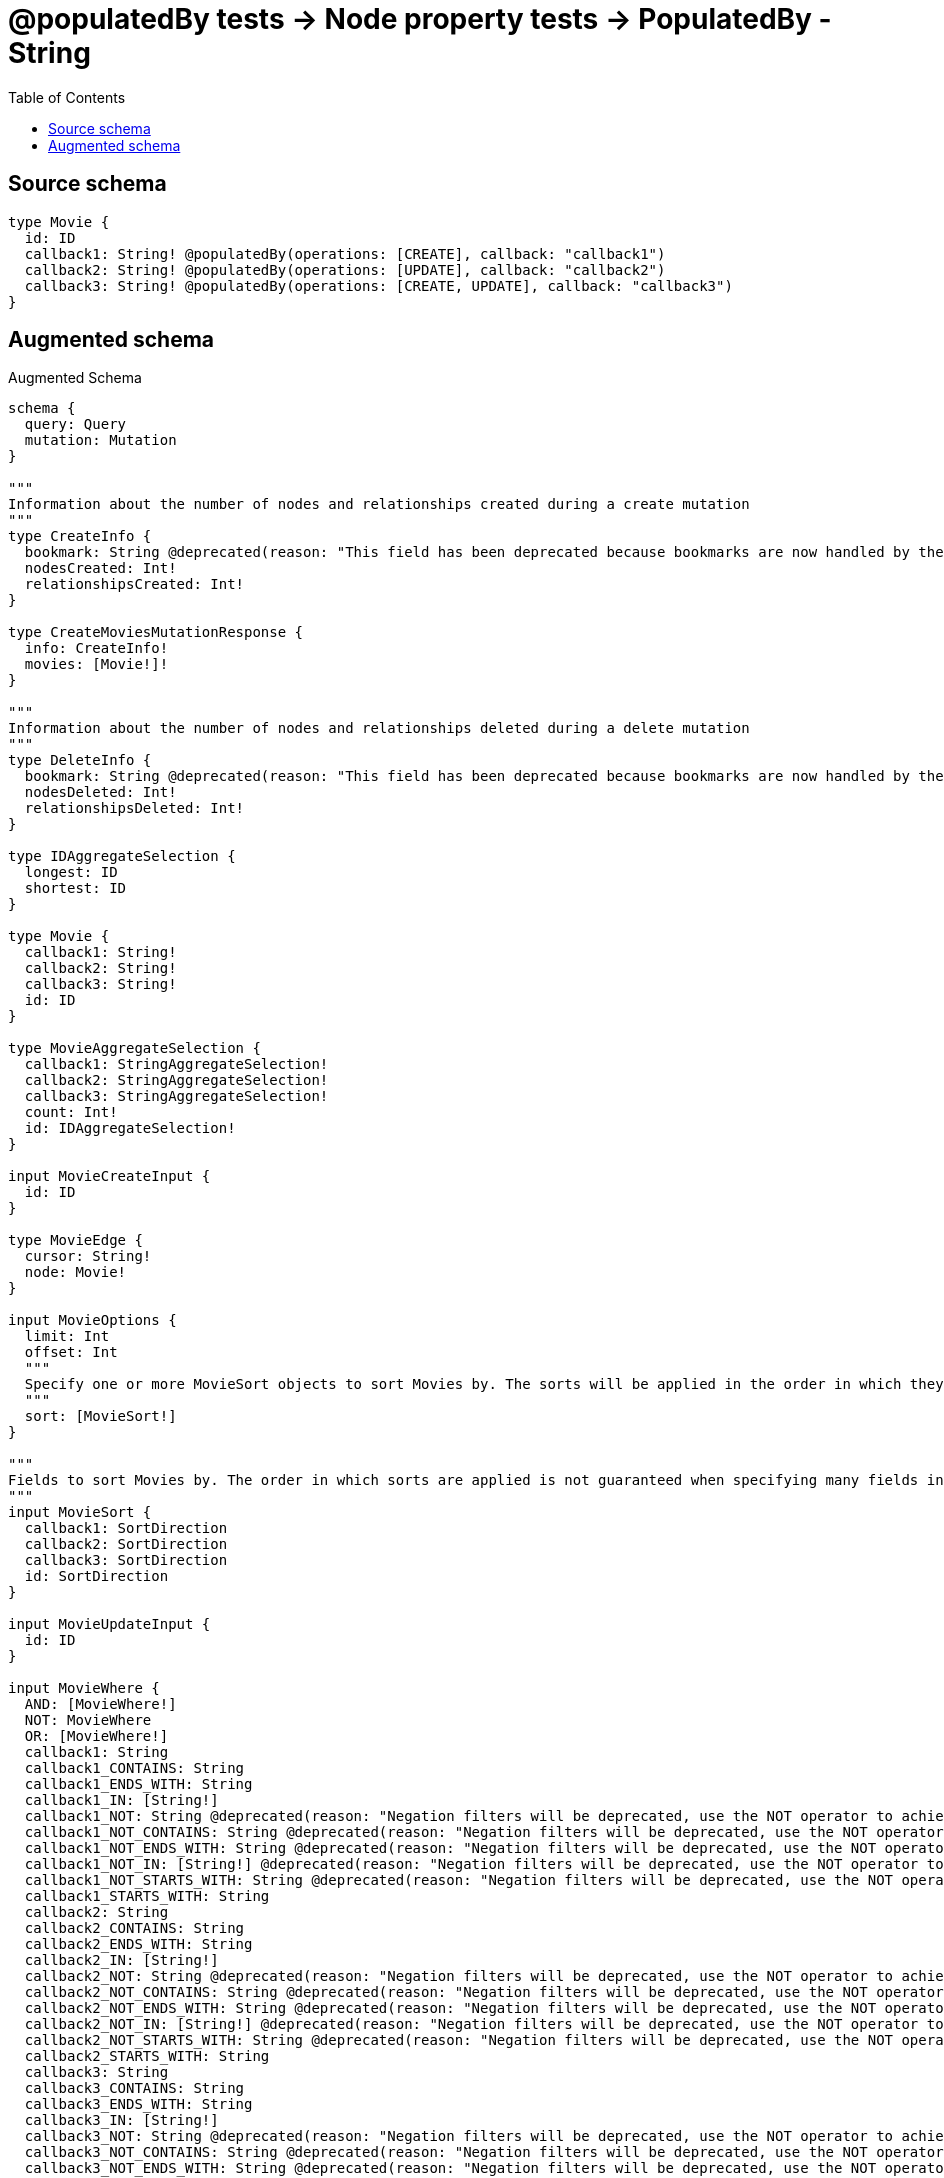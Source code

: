 :toc:

= @populatedBy tests -> Node property tests -> PopulatedBy - String

== Source schema

[source,graphql,schema=true]
----
type Movie {
  id: ID
  callback1: String! @populatedBy(operations: [CREATE], callback: "callback1")
  callback2: String! @populatedBy(operations: [UPDATE], callback: "callback2")
  callback3: String! @populatedBy(operations: [CREATE, UPDATE], callback: "callback3")
}
----

== Augmented schema

.Augmented Schema
[source,graphql]
----
schema {
  query: Query
  mutation: Mutation
}

"""
Information about the number of nodes and relationships created during a create mutation
"""
type CreateInfo {
  bookmark: String @deprecated(reason: "This field has been deprecated because bookmarks are now handled by the driver.")
  nodesCreated: Int!
  relationshipsCreated: Int!
}

type CreateMoviesMutationResponse {
  info: CreateInfo!
  movies: [Movie!]!
}

"""
Information about the number of nodes and relationships deleted during a delete mutation
"""
type DeleteInfo {
  bookmark: String @deprecated(reason: "This field has been deprecated because bookmarks are now handled by the driver.")
  nodesDeleted: Int!
  relationshipsDeleted: Int!
}

type IDAggregateSelection {
  longest: ID
  shortest: ID
}

type Movie {
  callback1: String!
  callback2: String!
  callback3: String!
  id: ID
}

type MovieAggregateSelection {
  callback1: StringAggregateSelection!
  callback2: StringAggregateSelection!
  callback3: StringAggregateSelection!
  count: Int!
  id: IDAggregateSelection!
}

input MovieCreateInput {
  id: ID
}

type MovieEdge {
  cursor: String!
  node: Movie!
}

input MovieOptions {
  limit: Int
  offset: Int
  """
  Specify one or more MovieSort objects to sort Movies by. The sorts will be applied in the order in which they are arranged in the array.
  """
  sort: [MovieSort!]
}

"""
Fields to sort Movies by. The order in which sorts are applied is not guaranteed when specifying many fields in one MovieSort object.
"""
input MovieSort {
  callback1: SortDirection
  callback2: SortDirection
  callback3: SortDirection
  id: SortDirection
}

input MovieUpdateInput {
  id: ID
}

input MovieWhere {
  AND: [MovieWhere!]
  NOT: MovieWhere
  OR: [MovieWhere!]
  callback1: String
  callback1_CONTAINS: String
  callback1_ENDS_WITH: String
  callback1_IN: [String!]
  callback1_NOT: String @deprecated(reason: "Negation filters will be deprecated, use the NOT operator to achieve the same behavior")
  callback1_NOT_CONTAINS: String @deprecated(reason: "Negation filters will be deprecated, use the NOT operator to achieve the same behavior")
  callback1_NOT_ENDS_WITH: String @deprecated(reason: "Negation filters will be deprecated, use the NOT operator to achieve the same behavior")
  callback1_NOT_IN: [String!] @deprecated(reason: "Negation filters will be deprecated, use the NOT operator to achieve the same behavior")
  callback1_NOT_STARTS_WITH: String @deprecated(reason: "Negation filters will be deprecated, use the NOT operator to achieve the same behavior")
  callback1_STARTS_WITH: String
  callback2: String
  callback2_CONTAINS: String
  callback2_ENDS_WITH: String
  callback2_IN: [String!]
  callback2_NOT: String @deprecated(reason: "Negation filters will be deprecated, use the NOT operator to achieve the same behavior")
  callback2_NOT_CONTAINS: String @deprecated(reason: "Negation filters will be deprecated, use the NOT operator to achieve the same behavior")
  callback2_NOT_ENDS_WITH: String @deprecated(reason: "Negation filters will be deprecated, use the NOT operator to achieve the same behavior")
  callback2_NOT_IN: [String!] @deprecated(reason: "Negation filters will be deprecated, use the NOT operator to achieve the same behavior")
  callback2_NOT_STARTS_WITH: String @deprecated(reason: "Negation filters will be deprecated, use the NOT operator to achieve the same behavior")
  callback2_STARTS_WITH: String
  callback3: String
  callback3_CONTAINS: String
  callback3_ENDS_WITH: String
  callback3_IN: [String!]
  callback3_NOT: String @deprecated(reason: "Negation filters will be deprecated, use the NOT operator to achieve the same behavior")
  callback3_NOT_CONTAINS: String @deprecated(reason: "Negation filters will be deprecated, use the NOT operator to achieve the same behavior")
  callback3_NOT_ENDS_WITH: String @deprecated(reason: "Negation filters will be deprecated, use the NOT operator to achieve the same behavior")
  callback3_NOT_IN: [String!] @deprecated(reason: "Negation filters will be deprecated, use the NOT operator to achieve the same behavior")
  callback3_NOT_STARTS_WITH: String @deprecated(reason: "Negation filters will be deprecated, use the NOT operator to achieve the same behavior")
  callback3_STARTS_WITH: String
  id: ID
  id_CONTAINS: ID
  id_ENDS_WITH: ID
  id_IN: [ID]
  id_NOT: ID @deprecated(reason: "Negation filters will be deprecated, use the NOT operator to achieve the same behavior")
  id_NOT_CONTAINS: ID @deprecated(reason: "Negation filters will be deprecated, use the NOT operator to achieve the same behavior")
  id_NOT_ENDS_WITH: ID @deprecated(reason: "Negation filters will be deprecated, use the NOT operator to achieve the same behavior")
  id_NOT_IN: [ID] @deprecated(reason: "Negation filters will be deprecated, use the NOT operator to achieve the same behavior")
  id_NOT_STARTS_WITH: ID @deprecated(reason: "Negation filters will be deprecated, use the NOT operator to achieve the same behavior")
  id_STARTS_WITH: ID
}

type MoviesConnection {
  edges: [MovieEdge!]!
  pageInfo: PageInfo!
  totalCount: Int!
}

type Mutation {
  createMovies(input: [MovieCreateInput!]!): CreateMoviesMutationResponse!
  deleteMovies(where: MovieWhere): DeleteInfo!
  updateMovies(update: MovieUpdateInput, where: MovieWhere): UpdateMoviesMutationResponse!
}

"""Pagination information (Relay)"""
type PageInfo {
  endCursor: String
  hasNextPage: Boolean!
  hasPreviousPage: Boolean!
  startCursor: String
}

type Query {
  movies(options: MovieOptions, where: MovieWhere): [Movie!]!
  moviesAggregate(where: MovieWhere): MovieAggregateSelection!
  moviesConnection(after: String, first: Int, sort: [MovieSort], where: MovieWhere): MoviesConnection!
}

"""An enum for sorting in either ascending or descending order."""
enum SortDirection {
  """Sort by field values in ascending order."""
  ASC
  """Sort by field values in descending order."""
  DESC
}

type StringAggregateSelection {
  longest: String
  shortest: String
}

"""
Information about the number of nodes and relationships created and deleted during an update mutation
"""
type UpdateInfo {
  bookmark: String @deprecated(reason: "This field has been deprecated because bookmarks are now handled by the driver.")
  nodesCreated: Int!
  nodesDeleted: Int!
  relationshipsCreated: Int!
  relationshipsDeleted: Int!
}

type UpdateMoviesMutationResponse {
  info: UpdateInfo!
  movies: [Movie!]!
}
----

'''
